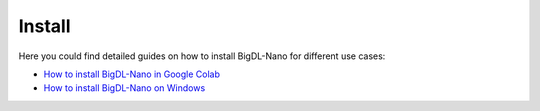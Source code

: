 Install
=========================

Here you could find detailed guides on how to install BigDL-Nano for different use cases:

* `How to install BigDL-Nano in Google Colab <install_in_colab.html>`_
* `How to install BigDL-Nano on Windows <windows_guide.html>`_